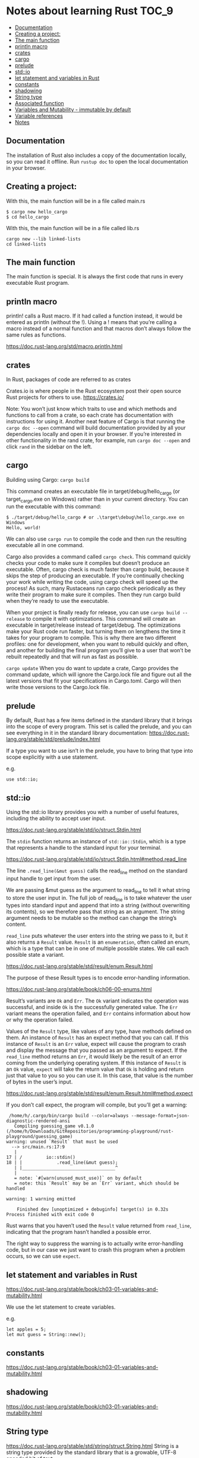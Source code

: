 * Notes about learning Rust                                           :TOC_9:
  - [[#documentation][Documentation]]
  - [[#creating-a-project][Creating a project:]]
  - [[#the-main-function][The main function]]
  - [[#println-macro][println macro]]
  - [[#crates][crates]]
  - [[#cargo][cargo]]
  - [[#prelude][prelude]]
  - [[#stdio][std::io]]
  - [[#let-statement-and-variables-in-rust][let statement and variables in Rust]]
  - [[#constants][constants]]
  - [[#shadowing][shadowing]]
  - [[#string-type][String type]]
  - [[#associated-function][Associated function]]
  - [[#variables-and-mutability---immutable-by-default][Variables and Mutability - immutable by default]]
  - [[#variable-references][Variable references]]
  - [[#notes][Notes]]

** Documentation

The installation of Rust also includes a copy of the documentation locally, so you can read it offline. Run ~rustup doc~ to open the local documentation in your browser.

** Creating a project:

With this, the main function will be in a file called main.rs
#+begin_src 
$ cargo new hello_cargo
$ cd hello_cargo 
#+end_src

With this, the main function will be in a file called lib.rs
#+begin_src 
cargo new --lib linked-lists
cd linked-lists
#+end_src

** The main function

The main function is special. It is always the first code that runs in every executable Rust program.

** println macro

println! calls a Rust macro.
If it had called a function instead, it would be entered as println (without the !).
Using a ! means that you’re calling a macro instead of a normal function and that macros don’t always follow the same rules as functions.

https://doc.rust-lang.org/std/macro.println.html

** crates

In Rust, packages of code are referred to as crates

Crates.io is where people in the Rust ecosystem post their open source Rust projects for others to use.
https://crates.io/

Note: You won’t just know which traits to use and which methods and functions to call from a crate, so each crate has documentation with instructions for using it. Another neat feature of Cargo is that running the ~cargo doc --open~ command will build documentation provided by all your dependencies locally and open it in your browser. If you’re interested in other functionality in the rand crate, for example, run ~cargo doc --open~ and click ~rand~ in the sidebar on the left.

** cargo

Building using Cargo: ~cargo build~

This command creates an executable file in target/debug/hello_cargo (or target\debug\hello_cargo.exe on Windows) rather than in your current directory. You can run the executable with this command:

#+begin_src 
$ ./target/debug/hello_cargo # or .\target\debug\hello_cargo.exe on Windows
Hello, world!
#+end_src

We can also use ~cargo run~ to compile the code and then run the resulting executable all in one command.

Cargo also provides a command called ~cargo check~. This command quickly checks your code to make sure it compiles but doesn’t produce an executable. Often, cargo check is much faster than cargo build, because it skips the step of producing an executable. If you’re continually checking your work while writing the code, using cargo check will speed up the process! As such, many Rustaceans run cargo check periodically as they write their program to make sure it compiles. Then they run cargo build when they’re ready to use the executable.

When your project is finally ready for release, you can use ~cargo build --release~ to compile it with optimizations. This command will create an executable in target/release instead of target/debug. The optimizations make your Rust code run faster, but turning them on lengthens the time it takes for your program to compile. This is why there are two different profiles: one for development, when you want to rebuild quickly and often, and another for building the final program you’ll give to a user that won’t be rebuilt repeatedly and that will run as fast as possible.

~cargo update~ When you do want to update a crate, Cargo provides the command update, which will ignore the Cargo.lock file and figure out all the latest versions that fit your specifications in Cargo.toml. Cargo will then write those versions to the Cargo.lock file.

** prelude

By default, Rust has a few items defined in the standard library that it brings into the scope of every program. This set is called the prelude, and you can see everything in it in the standard library documentation: https://doc.rust-lang.org/stable/std/prelude/index.html

If a type you want to use isn’t in the prelude, you have to bring that type into scope explicitly with a use statement.

e.g.
#+begin_src 
use std::io; 
#+end_src

** std::io

Using the std::io library provides you with a number of useful features, including the ability to accept user input.

https://doc.rust-lang.org/stable/std/io/struct.Stdin.html

The ~stdin~ function returns an instance of ~std::io::Stdin~, which is a type that represents a handle to the standard input for your terminal.

https://doc.rust-lang.org/stable/std/io/struct.Stdin.html#method.read_line

The line ~.read_line(&mut guess)~ calls the read_line method on the standard input handle to get input from the user.

We are passing &mut guess as the argument to read_line to tell it what string to store the user input in. The full job of read_line is to take whatever the user types into standard input and append that into a string (without overwriting its contents), so we therefore pass that string as an argument. The string argument needs to be mutable so the method can change the string’s content.

~read_line~ puts whatever the user enters into the string we pass to it, but it also returns a ~Result~ value. ~Result~ is an ~enumeration~, often called an enum, which is a type that can be in one of multiple possible states. We call each possible state a variant.

https://doc.rust-lang.org/stable/std/result/enum.Result.html

The purpose of these Result types is to encode error-handling information.

https://doc.rust-lang.org/stable/book/ch06-00-enums.html

Result’s variants are ~Ok~ and ~Err~. The ~Ok~ variant indicates the operation was successful, and inside ~Ok~ is the successfully generated value. The ~Err~ variant means the operation failed, and ~Err~ contains information about how or why the operation failed.

Values of the ~Result~ type, like values of any type, have methods defined on them. An instance of ~Result~ has an expect method that you can call. If this instance of ~Result~ is an ~Err~ value, expect will cause the program to crash and display the message that you passed as an argument to expect. If the ~read_line~ method returns an ~Err~, it would likely be the result of an error coming from the underlying operating system. If this instance of ~Result~ is an ~Ok~ value, ~expect~ will take the return value that ~Ok~ is holding and return just that value to you so you can use it. In this case, that value is the number of bytes in the user’s input.

https://doc.rust-lang.org/stable/std/result/enum.Result.html#method.expect

If you don’t call expect, the program will compile, but you’ll get a warning:

#+begin_src 
 /home/h/.cargo/bin/cargo build --color=always --message-format=json-diagnostic-rendered-ansi
   Compiling guessing_game v0.1.0 (/home/h/Downloads/GitRepositories/programming-playground/rust-playground/guessing_game)
warning: unused `Result` that must be used
  --> src/main.rs:17:9
   |
17 | /         io::stdin()
18 | |             .read_line(&mut guess);
   | |___________________________________^
   |
   = note: `#[warn(unused_must_use)]` on by default
   = note: this `Result` may be an `Err` variant, which should be handled

warning: 1 warning emitted

    Finished dev [unoptimized + debuginfo] target(s) in 0.32s
Process finished with exit code 0 
#+end_src

Rust warns that you haven’t used the ~Result~ value returned from ~read_line~, indicating that the program hasn’t handled a possible error.

The right way to suppress the warning is to actually write error-handling code, but in our case we just want to crash this program when a problem occurs, so we can use ~expect~.

** let statement and variables in Rust

https://doc.rust-lang.org/stable/book/ch03-01-variables-and-mutability.html

We use the let statement to create variables.

e.g.
#+begin_src 
let apples = 5; 
let mut guess = String::new();
#+end_src

** constants

https://doc.rust-lang.org/stable/book/ch03-01-variables-and-mutability.html

** shadowing

https://doc.rust-lang.org/stable/book/ch03-01-variables-and-mutability.html

** String type

https://doc.rust-lang.org/stable/std/string/struct.String.html
String is a string type provided by the standard library that is a growable, UTF-8 encoded bit of text.

** Associated function

The ~::~ syntax in the ~::new~ line indicates that new is an associated function of the ~String~ type. An associated function is a function that’s implemented on a type, in this case ~String~. This ~new~ function creates a new, empty string. You’ll find a ~new~ function on many types because it’s a common name for a function that makes a new value of some kind.

** Variables and Mutability - immutable by default

In Rust, variables are immutable by default. To make a variable mutable, we add ~mut~ before the variable name:
let apples = 5; // immutable
let mut bananas = 5; // mutable

** Variable references

The ~&~ indicates that the argument is a reference, which gives you a way to let multiple parts of your code access one piece of data without needing to copy that data into memory multiple times. References are a complex feature, and one of Rust’s major advantages is how safe and easy it is to use references. Like variables, references are immutable by default.


Rust has a number of types named Result in its standard library: a generic Result as well as specific versions for submodules, such as io::Result. The Result types are enumerations, often referred to as enums, which can have a fixed set of possibilities known as variants. Enums are often used with match, a conditional that makes it convenient to execute different code based on which variant an enum value is when the conditional is evaluated.

The purpose of these Result types is to encode error-handling information.

Result’s variants are Ok and Err. The Ok variant indicates the operation was successful, and inside Ok is the successfully generated value. The Err variant means the operation failed, and Err contains information about how or why the operation failed.

Values of the Result type, like values of any type, have methods defined on them. An instance of io::Result has an expect method that you can call. If this instance of io::Result is an Err value, expect will cause the program to crash and display the message that you passed as an argument to expect. If the read_line method returns an Err, it would likely be the result of an error coming from the underlying operating system. If this instance of io::Result is an Ok value, expect will take the return value that Ok is holding and return just that value to you so you can use it. In this case, that value is the number of bytes in the user’s input.

If you don’t call expect, the program will compile, but you’ll get a warning.

** Notes

https://docs.rs/sum_type/latest/sum_type/

https://doc.rust-lang.org/std/boxed/struct.Box.html

https://doc.rust-lang.org/std/boxed/

https://tonyarcieri.com/a-quick-tour-of-rusts-type-system-part-1-sum-types-a-k-a-tagged-unions

